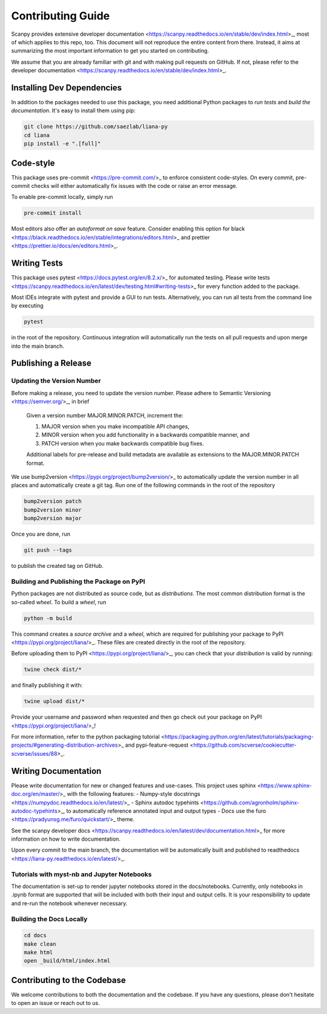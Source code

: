Contributing Guide
==================

Scanpy provides extensive developer documentation <https://scanpy.readthedocs.io/en/stable/dev/index.html>_, most of which applies to this repo, too. This document will not reproduce the entire content from there. Instead, it aims at summarizing the most important information to get you started on contributing.

We assume that you are already familiar with git and with making pull requests on GitHub. If not, please refer to the developer documentation <https://scanpy.readthedocs.io/en/stable/dev/index.html>_.

Installing Dev Dependencies
----------------------------

In addition to the packages needed to *use* this package, you need additional Python packages to *run tests* and *build the documentation*. It's easy to install them using pip:

.. code-block:: bash

    git clone https://github.com/saezlab/liana-py
    cd liana
    pip install -e ".[full]"

Code-style
----------

This package uses pre-commit <https://pre-commit.com/>_ to enforce consistent code-styles. On every commit, pre-commit checks will either automatically fix issues with the code or raise an error message.

To enable pre-commit locally, simply run

.. code-block:: bash

    pre-commit install

Most editors also offer an *autoformat on save* feature. Consider enabling this option for black <https://black.readthedocs.io/en/stable/integrations/editors.html>_ and prettier <https://prettier.io/docs/en/editors.html>_.

Writing Tests
-------------

This package uses pytest <https://docs.pytest.org/en/8.2.x/>_ for automated testing. Please write tests <https://scanpy.readthedocs.io/en/latest/dev/testing.html#writing-tests>_ for every function added to the package.

Most IDEs integrate with pytest and provide a GUI to run tests. Alternatively, you can run all tests from the command line by executing

.. code-block:: bash

    pytest

in the root of the repository. Continuous integration will automatically run the tests on all pull requests and upon merge into the main branch.

Publishing a Release
--------------------

Updating the Version Number
~~~~~~~~~~~~~~~~~~~~~~~~~~~

Before making a release, you need to update the version number. Please adhere to Semantic Versioning <https://semver.org/>_, in brief

    Given a version number MAJOR.MINOR.PATCH, increment the:

    1.  MAJOR version when you make incompatible API changes,
    2.  MINOR version when you add functionality in a backwards compatible manner, and
    3.  PATCH version when you make backwards compatible bug fixes.

    Additional labels for pre-release and build metadata are available as extensions to the MAJOR.MINOR.PATCH format.

We use bump2version <https://pypi.org/project/bump2version/>_ to automatically update the version number in all places and automatically create a git tag. Run one of the following commands in the root of the repository

.. code-block:: bash

    bump2version patch
    bump2version minor
    bump2version major

Once you are done, run

.. code-block:: bash

    git push --tags

to publish the created tag on GitHub.

Building and Publishing the Package on PyPI
~~~~~~~~~~~~~~~~~~~~~~~~~~~~~~~~~~~~~~~~~~~

Python packages are not distributed as source code, but as *distributions*. The most common distribution format is the so-called *wheel*. To build a *wheel*, run

.. code-block:: bash

    python -m build

This command creates a *source archive* and a *wheel*, which are required for publishing your package to PyPI <https://pypi.org/project/liana/>_. These files are created directly in the root of the repository.

Before uploading them to PyPI <https://pypi.org/project/liana/>_, you can check that your *distribution* is valid by running:

.. code-block:: bash

    twine check dist/*

and finally publishing it with:

.. code-block:: bash

    twine upload dist/*

Provide your username and password when requested and then go check out your package on PyPI <https://pypi.org/project/liana/>_!

For more information, refer to the python packaging tutorial <https://packaging.python.org/en/latest/tutorials/packaging-projects/#generating-distribution-archives>_ and pypi-feature-request <https://github.com/scverse/cookiecutter-scverse/issues/88>_.

Writing Documentation
----------------------

Please write documentation for new or changed features and use-cases. This project uses sphinx <https://www.sphinx-doc.org/en/master/>_ with the following features:
- Numpy-style docstrings <https://numpydoc.readthedocs.io/en/latest/>_
- Sphinx autodoc typehints <https://github.com/agronholm/sphinx-autodoc-typehints>_, to automatically reference annotated input and output types
- Docs use the furo <https://pradyunsg.me/furo/quickstart/>_ theme.

See the scanpy developer docs <https://scanpy.readthedocs.io/en/latest/dev/documentation.html>_ for more information on how to write documentation.

Upon every commit to the main branch, the documentation will be automatically built and published to readthedocs <https://liana-py.readthedocs.io/en/latest/>_.

Tutorials with myst-nb and Jupyter Notebooks
~~~~~~~~~~~~~~~~~~~~~~~~~~~~~~~~~~~~~~~~~~~~

The documentation is set-up to render jupyter notebooks stored in the docs/notebooks.
Currently, only notebooks in .ipynb format are supported that will be included with both their input and output cells.
It is your responsibility to update and re-run the notebook whenever necessary.

Building the Docs Locally
~~~~~~~~~~~~~~~~~~~~~~~~~

.. code-block:: bash

    cd docs
    make clean
    make html
    open _build/html/index.html

Contributing to the Codebase
----------------------------

We welcome contributions to both the documentation and the codebase. If you have any questions, please don't hesitate to open an issue or reach out to us.
